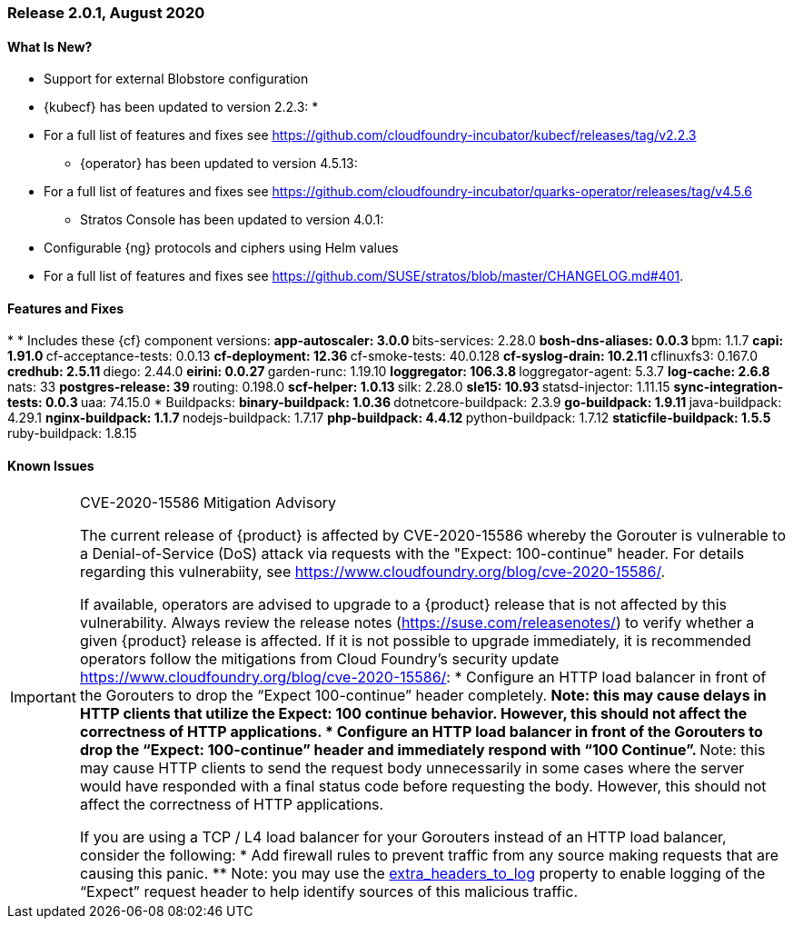 // Start attribute entry list (Do not edit here! Edit in entities.adoc)
ifdef::env-github[]
:suse: SUSE
:current-year: 2020
:product: {suse} Cloud Application Platform
:version: 2.0
:rn-url: https://www.suse.com/releasenotes
:doc-url: https://documentation.suse.com/suse-cap/2
:deployment-url: https://documentation.suse.com/suse-cap/2.0/single-html/cap-guides/#part-cap-deployment
:caasp: {suse} Containers as a Service Platform
:caaspa: {suse} CaaS Platform
:ostack: OpenStack
:cf: Cloud Foundry
:kubecf: KubeCF
:k8s: Kubernetes
:scc: {suse} Customer Center
:azure: Microsoft Azure
:aks: Azure {k8s} Service
:aksa: AKS
:aws: Amazon Web Services
:awsa: AWS
:eks: Amazon Elastic Container Service for Kubernetes
:eksa: Amazon EKS
:gke: Google Kubernetes Engine
:gkea: GKE
:mysql: MySQL
:mariadb: MariaDB
:postgre: PostgreSQL
:redis: Redis
:mongo: MongoDB
:ng: NGINX
endif::[]
// End attribute entry list

[id='sec.2_0_1']
=== Release 2.0.1, August 2020

[id='sec.2_0_1.new']
==== What Is New?
** Support for external Blobstore configuration
** {kubecf} has been updated to version 2.2.3:
* 
** For a full list of features and fixes see https://github.com/cloudfoundry-incubator/kubecf/releases/tag/v2.2.3
* {operator} has been updated to version 4.5.13:
** For a full list of features and fixes see https://github.com/cloudfoundry-incubator/quarks-operator/releases/tag/v4.5.6
* Stratos Console has been updated to version 4.0.1:
** Configurable {ng} protocols and ciphers using Helm values
** For a full list of features and fixes see https://github.com/SUSE/stratos/blob/master/CHANGELOG.md#401.

[id='sec.2_0_1.feature']
==== Features and Fixes
* 
* Includes these {cf} component versions:
** app-autoscaler: 3.0.0
** bits-services: 2.28.0
** bosh-dns-aliases: 0.0.3
** bpm: 1.1.7
** capi: 1.91.0
** cf-acceptance-tests: 0.0.13
** cf-deployment: 12.36
** cf-smoke-tests: 40.0.128
** cf-syslog-drain: 10.2.11
** cflinuxfs3: 0.167.0
** credhub: 2.5.11
** diego: 2.44.0
** eirini: 0.0.27 
** garden-runc: 1.19.10
** loggregator: 106.3.8
** loggregator-agent: 5.3.7
** log-cache: 2.6.8
** nats: 33
** postgres-release: 39
** routing: 0.198.0
** scf-helper: 1.0.13
** silk: 2.28.0
** sle15: 10.93
** statsd-injector: 1.11.15
** sync-integration-tests: 0.0.3
** uaa: 74.15.0
* Buildpacks:
** binary-buildpack: 1.0.36
** dotnetcore-buildpack: 2.3.9
** go-buildpack: 1.9.11
** java-buildpack: 4.29.1
** nginx-buildpack: 1.1.7
** nodejs-buildpack: 1.7.17
** php-buildpack: 4.4.12
** python-buildpack: 1.7.12
** staticfile-buildpack: 1.5.5
** ruby-buildpack: 1.8.15

[id='sec.2_0_1.issue']
==== Known Issues

[IMPORTANT]
.CVE-2020-15586 Mitigation Advisory
====
The current release of {product} is affected by CVE-2020-15586 whereby the Gorouter is vulnerable to a Denial-of-Service (DoS) attack via requests with the "Expect: 100-continue" header. For details regarding this vulnerabiity, see https://www.cloudfoundry.org/blog/cve-2020-15586/.

If available, operators are advised to upgrade to a {product} release that is not affected by this vulnerability. Always review the release notes (https://suse.com/releasenotes/) to verify whether a given {product} release is affected. If it is not possible to upgrade immediately, it is recommended operators follow the mitigations from Cloud Foundry's security update https://www.cloudfoundry.org/blog/cve-2020-15586/:
* Configure an HTTP load balancer in front of the Gorouters to drop the “Expect 100-continue” header completely.
** Note: this may cause delays in HTTP clients that utilize the Expect: 100 continue behavior. However, this should not affect the correctness of HTTP applications.
* Configure an HTTP load balancer in front of the Gorouters to drop the “Expect: 100-continue” header and immediately respond with “100 Continue”.
** Note: this may cause HTTP clients to send the request body unnecessarily in some cases where the server would have responded with a final status code before requesting the body. However, this should not affect the correctness of HTTP applications.

If you are using a TCP / L4 load balancer for your Gorouters instead of an HTTP load balancer, consider the following:
* Add firewall rules to prevent traffic from any source making requests that are causing this panic.
** Note: you may use the https://github.com/cloudfoundry/routing-release/blob/c0cc507397808e2ea53b63ca9703551fefc6da85/jobs/gorouter/spec#L175-L177[extra_headers_to_log] property to enable logging of the “Expect” request header to help identify sources of this malicious traffic.

====
